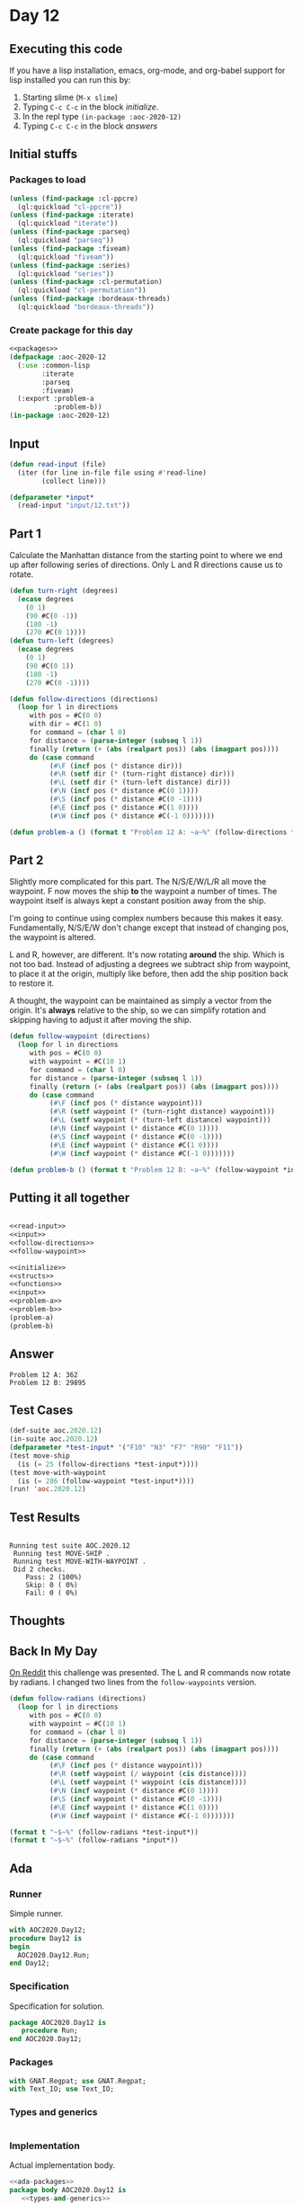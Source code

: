 #+STARTUP: indent contents
#+OPTIONS: num:nil toc:nil
* Day 12
** Executing this code
If you have a lisp installation, emacs, org-mode, and org-babel
support for lisp installed you can run this by:
1. Starting slime (=M-x slime=)
2. Typing =C-c C-c= in the block [[initialize][initialize]].
3. In the repl type =(in-package :aoc-2020-12)=
4. Typing =C-c C-c= in the block [[answers][answers]]
** Initial stuffs
*** Packages to load
#+NAME: packages
#+BEGIN_SRC lisp :results silent
  (unless (find-package :cl-ppcre)
    (ql:quickload "cl-ppcre"))
  (unless (find-package :iterate)
    (ql:quickload "iterate"))
  (unless (find-package :parseq)
    (ql:quickload "parseq"))
  (unless (find-package :fiveam)
    (ql:quickload "fiveam"))
  (unless (find-package :series)
    (ql:quickload "series"))
  (unless (find-package :cl-permutation)
    (ql:quickload "cl-permutation"))
  (unless (find-package :bordeaux-threads)
    (ql:quickload "bordeaux-threads"))
#+END_SRC
*** Create package for this day
#+NAME: initialize
#+BEGIN_SRC lisp :noweb yes :results silent
  <<packages>>
  (defpackage :aoc-2020-12
    (:use :common-lisp
          :iterate
          :parseq
          :fiveam)
    (:export :problem-a
             :problem-b))
  (in-package :aoc-2020-12)
#+END_SRC
** Input
#+NAME: read-input
#+BEGIN_SRC lisp :results silent
  (defun read-input (file)
    (iter (for line in-file file using #'read-line)
          (collect line)))
#+END_SRC
#+NAME: input
#+BEGIN_SRC lisp :noweb yes :results silent
  (defparameter *input*
    (read-input "input/12.txt"))
#+END_SRC
** Part 1
Calculate the Manhattan distance from the starting point to where we
end up after following series of directions. Only L and R directions
cause us to rotate.
#+NAME: follow-directions
#+BEGIN_SRC lisp :results silent
  (defun turn-right (degrees)
    (ecase degrees
      (0 1)
      (90 #C(0 -1))
      (180 -1)
      (270 #C(0 1))))
  (defun turn-left (degrees)
    (ecase degrees
      (0 1)
      (90 #C(0 1))
      (180 -1)
      (270 #C(0 -1))))
  
  (defun follow-directions (directions)
    (loop for l in directions
       with pos = #C(0 0)
       with dir = #C(1 0)
       for command = (char l 0)
       for distance = (parse-integer (subseq l 1))
       finally (return (+ (abs (realpart pos)) (abs (imagpart pos))))
       do (case command 
            (#\F (incf pos (* distance dir)))
            (#\R (setf dir (* (turn-right distance) dir)))
            (#\L (setf dir (* (turn-left distance) dir)))
            (#\N (incf pos (* distance #C(0 1))))
            (#\S (incf pos (* distance #C(0 -1))))
            (#\E (incf pos (* distance #C(1 0))))
            (#\W (incf pos (* distance #C(-1 0)))))))
#+END_SRC
#+NAME: problem-a
#+BEGIN_SRC lisp :noweb yes :results silent
  (defun problem-a () (format t "Problem 12 A: ~a~%" (follow-directions *input*)))
#+END_SRC
** Part 2
Slightly more complicated for this part. The N/S/E/W/L/R all move the
waypoint. F now moves the ship *to* the waypoint a number of
times. The waypoint itself is always kept a constant position away
from the ship.

I'm going to continue using complex numbers because this makes it
easy. Fundamentally, N/S/E/W don't change except that instead of
changing pos, the waypoint is altered.

L and R, however, are different. It's now rotating *around* the
ship. Which is not too bad. Instead of adjusting a degrees we subtract
ship from waypoint, to place it at the origin, multiply like before,
then add the ship position back to restore it.

A thought, the waypoint can be maintained as simply a vector from the
origin. It's *always* relative to the ship, so we can simplify
rotation and skipping having to adjust it after moving the ship.
#+NAME: follow-waypoint
#+BEGIN_SRC lisp :results silent
  (defun follow-waypoint (directions)
    (loop for l in directions
       with pos = #C(0 0)
       with waypoint = #C(10 1)
       for command = (char l 0)
       for distance = (parse-integer (subseq l 1))
       finally (return (+ (abs (realpart pos)) (abs (imagpart pos))))
       do (case command 
            (#\F (incf pos (* distance waypoint)))
            (#\R (setf waypoint (* (turn-right distance) waypoint)))
            (#\L (setf waypoint (* (turn-left distance) waypoint)))
            (#\N (incf waypoint (* distance #C(0 1))))
            (#\S (incf waypoint (* distance #C(0 -1))))
            (#\E (incf waypoint (* distance #C(1 0))))
            (#\W (incf waypoint (* distance #C(-1 0)))))))
#+END_SRC
#+NAME: problem-b
#+BEGIN_SRC lisp :noweb yes :results silent
  (defun problem-b () (format t "Problem 12 B: ~a~%" (follow-waypoint *input*)))
#+END_SRC
** Putting it all together
#+NAME: structs
#+BEGIN_SRC lisp :noweb yes :results silent

#+END_SRC
#+NAME: functions
#+BEGIN_SRC lisp :noweb yes :results silent
  <<read-input>>
  <<input>>
  <<follow-directions>>
  <<follow-waypoint>>
#+END_SRC
#+NAME: answers
#+BEGIN_SRC lisp :results output :exports both :noweb yes :tangle no
  <<initialize>>
  <<structs>>
  <<functions>>
  <<input>>
  <<problem-a>>
  <<problem-b>>
  (problem-a)
  (problem-b)
#+END_SRC
** Answer
#+RESULTS: answers
: Problem 12 A: 362
: Problem 12 B: 29895
** Test Cases
#+NAME: test-cases
#+BEGIN_SRC lisp :results output :exports both
  (def-suite aoc.2020.12)
  (in-suite aoc.2020.12)
  (defparameter *test-input* '("F10" "N3" "F7" "R90" "F11"))
  (test move-ship
    (is (= 25 (follow-directions *test-input*))))
  (test move-with-waypoint
    (is (= 286 (follow-waypoint *test-input*))))
  (run! 'aoc.2020.12)
#+END_SRC
** Test Results
#+RESULTS: test-cases
: 
: Running test suite AOC.2020.12
:  Running test MOVE-SHIP .
:  Running test MOVE-WITH-WAYPOINT .
:  Did 2 checks.
:     Pass: 2 (100%)
:     Skip: 0 ( 0%)
:     Fail: 0 ( 0%)
** Thoughts
** Back In My Day
[[https://www.reddit.com/r/adventofcode/comments/kbjw9c/2020_day_12_part_3_back_in_my_day/][On Reddit]] this challenge was presented. The L and R commands now
rotate by radians. I changed two lines from the =follow-waypoints=
version.
#+NAME: follow-radians
#+BEGIN_SRC lisp :results silent
  (defun follow-radians (directions)
    (loop for l in directions
       with pos = #C(0 0)
       with waypoint = #C(10 1)
       for command = (char l 0)
       for distance = (parse-integer (subseq l 1))
       finally (return (+ (abs (realpart pos)) (abs (imagpart pos))))
       do (case command 
            (#\F (incf pos (* distance waypoint)))
            (#\R (setf waypoint (/ waypoint (cis distance))))
            (#\L (setf waypoint (* waypoint (cis distance))))
            (#\N (incf waypoint (* distance #C(0 1))))
            (#\S (incf waypoint (* distance #C(0 -1))))
            (#\E (incf waypoint (* distance #C(1 0))))
            (#\W (incf waypoint (* distance #C(-1 0)))))))
#+END_SRC

#+BEGIN_SRC lisp :results output
  (format t "~$~%" (follow-radians *test-input*))
  (format t "~$~%" (follow-radians *input*))
#+END_SRC

#+RESULTS:
: 240.10
: 16687.78

** Ada
*** Runner
Simple runner.
#+BEGIN_SRC ada :tangle ada/day12.adb
  with AOC2020.Day12;
  procedure Day12 is
  begin
    AOC2020.Day12.Run;
  end Day12;
#+END_SRC
*** Specification
Specification for solution.
#+BEGIN_SRC ada :tangle ada/aoc2020-day12.ads
  package AOC2020.Day12 is
     procedure Run;
  end AOC2020.Day12;
#+END_SRC
*** Packages
#+NAME: ada-packages
#+BEGIN_SRC ada
  with GNAT.Regpat; use GNAT.Regpat;
  with Text_IO; use Text_IO;
#+END_SRC
*** Types and generics
#+NAME: types-and-generics
#+BEGIN_SRC ada

#+END_SRC
*** Implementation
Actual implementation body.
#+BEGIN_SRC ada :tangle ada/aoc2020-day12.adb
  <<ada-packages>>
  package body AOC2020.Day12 is
     <<types-and-generics>>
     -- Used as an example of matching regular expressions
     procedure Parse_Line (Line : Unbounded_String; P : out Password) is
        Pattern : constant String := "(\d+)-(\d+) ([a-z]): ([a-z]+)";
        Re : constant Pattern_Matcher := Compile(Pattern);
        Matches : Match_Array (0..4);
        Pass : Unbounded_String;
        P0, P1 : Positive;
        C : Character;
     begin
        Match(Re, To_String(Line), Matches);
        P0 := Integer'Value(Slice(Line, Matches(1).First, Matches(1).Last));
        P1 := Integer'Value(Slice(Line, Matches(2).First, Matches(2).Last));
        C := Element(Line, Matches(3).First);
        Pass := To_Unbounded_String(Slice(Line, Matches(4).First, Matches(4).Last));
        P := (Min_Or_Pos => P0,
              Max_Or_Pos => P1,
              C => C,
              P => Pass);
     end Parse_Line;
     procedure Run is
     begin
        Put_Line("Advent of Code 2020 - Day 12");
        Put_Line("The result for Part 1 is " & Integer'Image(0));
        Put_Line("The result for Part 2 is " & Integer'Image(0));
     end Run;
  end AOC2020.Day12;
#+END_SRC
*** Run the program
In order to run this you have to "tangle" the code first using =C-c
C-v C-t=.

#+BEGIN_SRC shell :tangle no :results output :exports both
  cd ada
  gnatmake day12
  ./day12
#+END_SRC

#+RESULTS:
